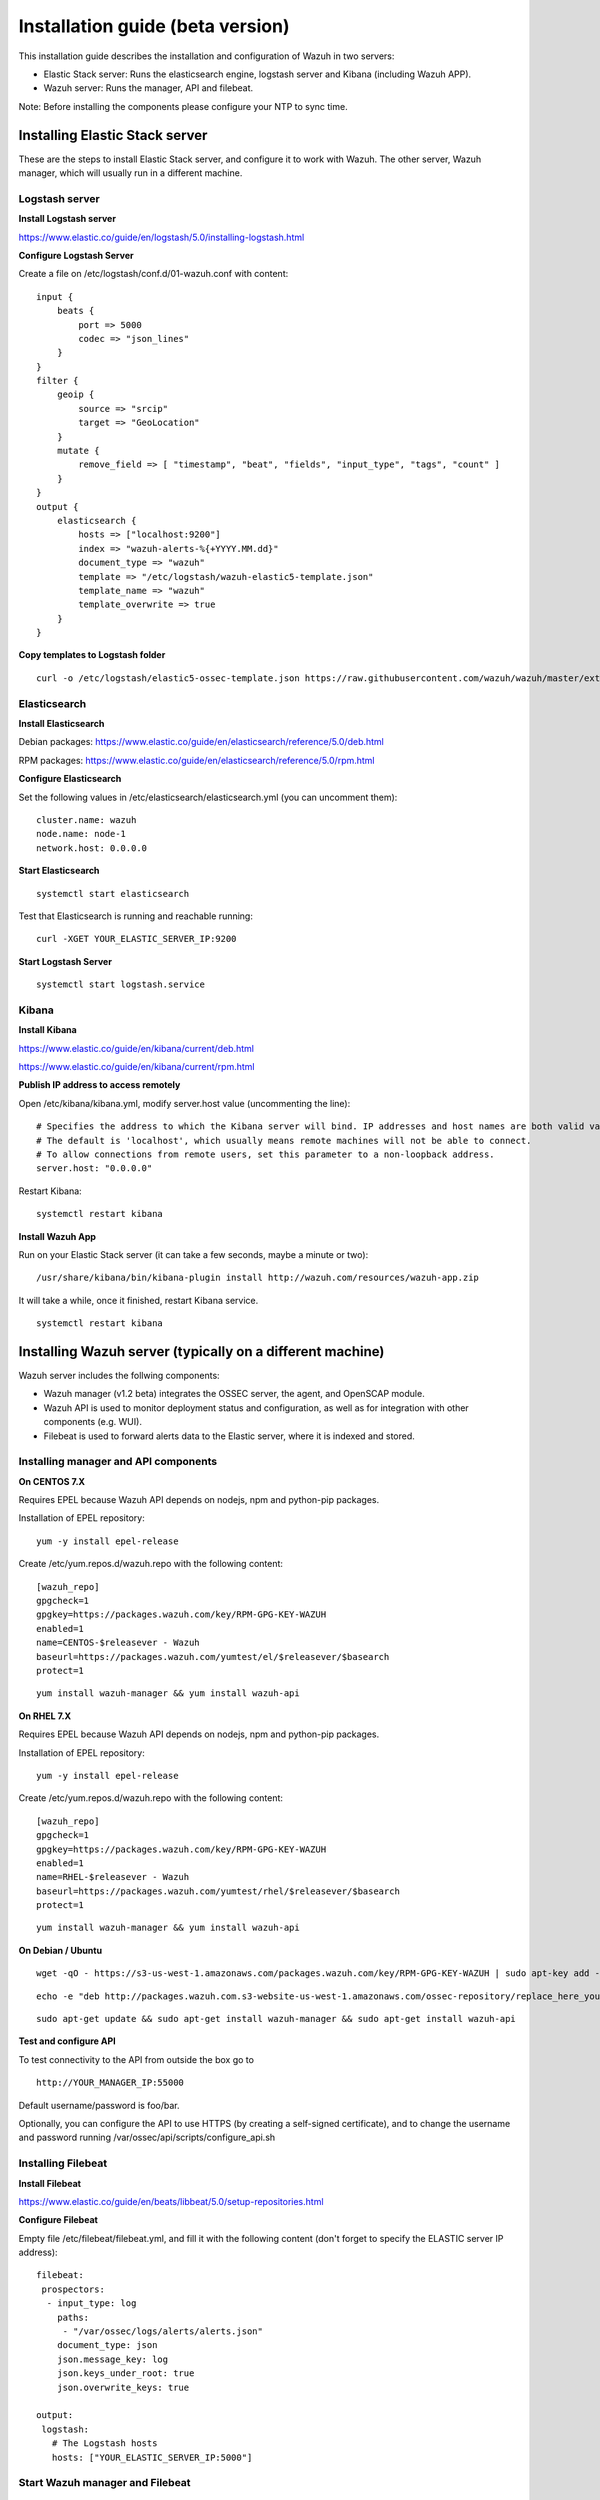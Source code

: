 .. _installation:

Installation guide (beta version)
=================================

This installation guide describes the installation and configuration of Wazuh in two servers:

- Elastic Stack server: Runs the elasticsearch engine, logstash server and Kibana (including Wazuh APP).
- Wazuh server: Runs the manager, API and filebeat.

Note: Before installing the components please configure your NTP to sync time.

Installing Elastic Stack server
-------------------------------

These are the steps to install Elastic Stack server, and configure it to work with Wazuh. The other server, Wazuh manager, which will usually run in a different machine. 

Logstash server
^^^^^^^^^^^^^^^

**Install Logstash server**

https://www.elastic.co/guide/en/logstash/5.0/installing-logstash.html

**Configure Logstash Server**

Create a file on /etc/logstash/conf.d/01-wazuh.conf with content:

::

	input {
	    beats {
		port => 5000
		codec => "json_lines"
	    }
	}
	filter {
	    geoip {
		source => "srcip"
		target => "GeoLocation"
	    }
	    mutate {
		remove_field => [ "timestamp", "beat", "fields", "input_type", "tags", "count" ]
	    }
	}
	output {
	    elasticsearch {
		hosts => ["localhost:9200"]
		index => "wazuh-alerts-%{+YYYY.MM.dd}"
		document_type => "wazuh"
		template => "/etc/logstash/wazuh-elastic5-template.json"
		template_name => "wazuh"
		template_overwrite => true
	    }
	}

**Copy templates to Logstash folder**

::
	
	curl -o /etc/logstash/elastic5-ossec-template.json https://raw.githubusercontent.com/wazuh/wazuh/master/extensions/elasticsearch/wazuh-elastic5-template.json

Elasticsearch
^^^^^^^^^^^^^

**Install Elasticsearch**

Debian packages: https://www.elastic.co/guide/en/elasticsearch/reference/5.0/deb.html 

RPM packages: https://www.elastic.co/guide/en/elasticsearch/reference/5.0/rpm.html

**Configure Elasticsearch**

Set the following values in /etc/elasticsearch/elasticsearch.yml (you can uncomment them):

::

	cluster.name: wazuh
	node.name: node-1
	network.host: 0.0.0.0
				
**Start Elasticsearch**

::

	systemctl start elasticsearch

Test that Elasticsearch is running and reachable running:

::

	curl -XGET YOUR_ELASTIC_SERVER_IP:9200


**Start Logstash Server**

::

	systemctl start logstash.service

Kibana
^^^^^^

**Install Kibana**

https://www.elastic.co/guide/en/kibana/current/deb.html

https://www.elastic.co/guide/en/kibana/current/rpm.html

**Publish IP address to access remotely**

Open /etc/kibana/kibana.yml, modify server.host value (uncommenting the line):

::

	# Specifies the address to which the Kibana server will bind. IP addresses and host names are both valid values.
	# The default is 'localhost', which usually means remote machines will not be able to connect.
	# To allow connections from remote users, set this parameter to a non-loopback address.
	server.host: "0.0.0.0"

Restart Kibana:

::

	systemctl restart kibana


**Install Wazuh App**
		
Run on your Elastic Stack server (it can take a few seconds, maybe a minute or two):

::

	/usr/share/kibana/bin/kibana-plugin install http://wazuh.com/resources/wazuh-app.zip

It will take a while, once it finished, restart Kibana service.

::

	systemctl restart kibana

Installing Wazuh server (typically on a different machine)
----------------------------------------------------------

Wazuh server includes the follwing components:

- Wazuh manager (v1.2 beta) integrates the OSSEC server, the agent, and OpenSCAP module.
- Wazuh API is used to monitor deployment status and configuration, as well as for integration with other components (e.g. WUI).
- Filebeat is used to forward alerts data to the Elastic server, where it is indexed and stored.

Installing manager and API components
^^^^^^^^^^^^^^^^^^^^^^^^^^^^^^^^^^^^^

**On CENTOS 7.X**

Requires EPEL because Wazuh API depends on nodejs, npm and python-pip packages.

Installation of EPEL repository: 

::

	yum -y install epel-release

Create /etc/yum.repos.d/wazuh.repo with the following content:

::

	[wazuh_repo]
	gpgcheck=1
	gpgkey=https://packages.wazuh.com/key/RPM-GPG-KEY-WAZUH
	enabled=1
	name=CENTOS-$releasever - Wazuh
	baseurl=https://packages.wazuh.com/yumtest/el/$releasever/$basearch
	protect=1

::

	yum install wazuh-manager && yum install wazuh-api

**On RHEL 7.X**

Requires EPEL because Wazuh API depends on nodejs, npm and python-pip packages.

Installation of EPEL repository: 

::

	yum -y install epel-release

Create /etc/yum.repos.d/wazuh.repo with the following content:

::

        [wazuh_repo]
        gpgcheck=1
        gpgkey=https://packages.wazuh.com/key/RPM-GPG-KEY-WAZUH
        enabled=1
        name=RHEL-$releasever - Wazuh
        baseurl=https://packages.wazuh.com/yumtest/rhel/$releasever/$basearch
        protect=1

::

        yum install wazuh-manager && yum install wazuh-api

**On Debian / Ubuntu**

::

	wget -qO - https://s3-us-west-1.amazonaws.com/packages.wazuh.com/key/RPM-GPG-KEY-WAZUH | sudo apt-key add -

::

	echo -e "deb http://packages.wazuh.com.s3-website-us-west-1.amazonaws.com/ossec-repository/replace_here_your_so replace_here_your_distribution main" >> /etc/apt/sources.list.d/wazuh.list

::

	sudo apt-get update && sudo apt-get install wazuh-manager && sudo apt-get install wazuh-api

**Test and configure API**

To test connectivity to the API from outside the box go to

::

	http://YOUR_MANAGER_IP:55000
	
Default username/password is foo/bar.

Optionally, you can configure the API to use HTTPS (by creating a self-signed certificate), and to change the username and password running /var/ossec/api/scripts/configure_api.sh

Installing Filebeat
^^^^^^^^^^^^^^^^^^^

**Install Filebeat**

https://www.elastic.co/guide/en/beats/libbeat/5.0/setup-repositories.html

**Configure Filebeat**

Empty file /etc/filebeat/filebeat.yml, and fill it with the following content (don't forget to specify the ELASTIC server IP address):

::

	filebeat:
	 prospectors:
	  - input_type: log
	    paths:
	     - "/var/ossec/logs/alerts/alerts.json"
	    document_type: json
	    json.message_key: log
	    json.keys_under_root: true
	    json.overwrite_keys: true

	output:
	 logstash:
	   # The Logstash hosts
	   hosts: ["YOUR_ELASTIC_SERVER_IP:5000"]


Start Wazuh manager and Filebeat
^^^^^^^^^^^^^^^^^^^^^^^^^^^^^^^^

::

	systemctl start wazuh-manager
	systemctl start filebeat

Configure Wazuh App
-------------------

Access Kibana interface via browser (http://YOUR_ELASTIC_SERVER_IP:5601). On the left menu, click on Wazuh icon.

Note: If you don't find the Wazuh app icon, please refresh your browser and double check that Kibana has restarted successfully by stopping it manually.

Once in Wazuh interface, you will be asked to fill API configuration, "Wazuh API: Managers list", click on "Add new manager".

- API URL: Your API IP adress, usually Wazuh server IP Address.
- API USER: Default: "foo"
- API PASSWORD: Default: "bar"
- API PORT: Default "55000"

Click on save settings. If the connectivity test between Kibana App and API is succesfull, it will add the API entry and now you can use the Wazuh UI.

